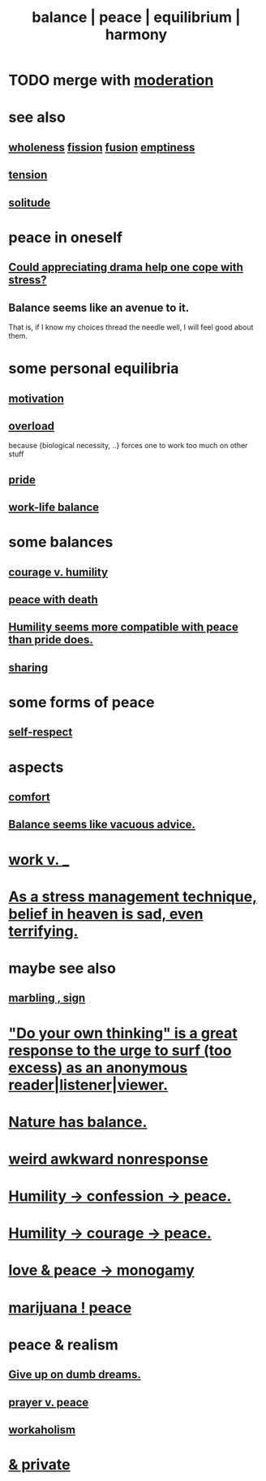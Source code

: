 :PROPERTIES:
:ID:       6e44fba3-c51d-430c-81ac-bd91e8db773b
:ROAM_ALIASES: peace balance equilibrium "social harmony"
:END:
#+title: balance | peace | equilibrium | harmony
* TODO merge with [[id:34e03fd6-963b-451c-85c8-b8063518e597][moderation]]
* see also
** [[id:bf73fa6f-cd1a-4237-8bdb-7a98025cf226][wholeness]]  [[id:24fcf76a-fafa-4cb2-8312-43719f7aa207][fission]]  [[id:1a8ddfa4-0522-4c92-948a-21a97a277bcf][fusion]]  [[id:337b7071-a7ce-4451-9f2e-4f57e0ccdc06][emptiness]]
** [[id:158fbd89-4564-4cf2-a997-ff9fa1ce7987][tension]]
** [[id:1a9a90c1-ddfd-446b-ab69-f7be0db3ca10][solitude]]
* peace in oneself
** [[id:2f3c6dae-ded0-43f0-8b3d-0e9d095d8904][Could appreciating drama help one cope with stress?]]
** Balance seems like an avenue to it.
   That is, if I know my choices thread the needle well,
   I will feel good about them.
* some personal equilibria
  :PROPERTIES:
  :ID:       8fbf1144-b206-478c-af83-840e1499cd6e
  :END:
** [[id:7b52eb18-91c5-4f83-be4f-40ff8a918541][motivation]]
** [[id:aa364e41-1550-4f82-95ba-6f63368388e8][overload]]
   because {biological necessity, ..} forces one to work too much on other stuff
** [[id:2208f9f5-43be-49d4-99c0-d803f8c3e44e][pride]]
** [[id:e32322dd-0ae6-4c7c-a619-a32accac8763][work-life balance]]
* some balances
** [[id:e9ac21ef-aa15-4c6a-9157-f0a79f0851a1][courage v. humility]]
** [[id:b236df4e-956c-49f7-b694-da598ccae237][peace with death]]
** [[id:f41e92ae-cf4b-4f4f-a804-f506c7dded03][Humility seems more compatible with peace than pride does.]]
** [[id:0099068b-7ef0-4413-b3aa-18997353baa4][sharing]]
* some forms of peace
** [[id:b288df19-c02e-42fa-a4b6-4cd3c0162e52][self-respect]]
* aspects
** [[id:8b0040c0-243b-43d4-8cc8-e9b3ffb35180][comfort]]
** [[id:2993e63f-bbc3-4c4e-9068-8f175e1a5710][Balance seems like vacuous advice.]]
* [[id:e32322dd-0ae6-4c7c-a619-a32accac8763][work v. _]]
* [[id:68459e09-6698-4e47-a961-067d1828513b][As a stress management technique, belief in heaven is sad, even terrifying.]]
* maybe see also
** [[id:5fb0c3e5-a80d-46be-b5c6-26accde35bb3][marbling , sign]]
* [[id:08dc2cef-0fdd-418c-8bee-4a4594d188a0]["Do your own thinking" is a great response to the urge to surf (too excess) as an anonymous reader|listener|viewer.]]
* [[id:e1d6664c-9b8d-434a-808d-18d06757d217][Nature has balance.]]
* [[id:1948b463-df60-40b6-b6f8-1bc25b648775][weird awkward nonresponse]]
* [[id:4616df20-0eeb-4014-8f0d-04c14dcef195][Humility -> confession -> peace.]]
* [[id:3987d04f-c539-4f73-916f-6a44bc0df7cd][Humility -> courage -> peace.]]
* [[id:77bf63a4-6e87-41c0-8d97-327285715d49][love & peace -> monogamy]]
* [[id:b403942c-942b-4b79-9c39-b5d77142bf33][marijuana ! peace]]
* peace & realism
  :PROPERTIES:
  :ID:       cab92776-7a82-42a6-903e-14c102873c6e
  :END:
** [[id:e7fd04ae-edf7-46a9-944b-8e9c215415c4][Give up on dumb dreams.]]
** [[id:690c551b-43f9-4913-9a2d-9dfd51dd8ba5][prayer v. peace]]
** [[id:c393e966-36a8-498a-b44e-0667903191f8][workaholism]]
* [[id:911a611d-3b66-4d61-9f1a-6749cb09af71][& private]]
